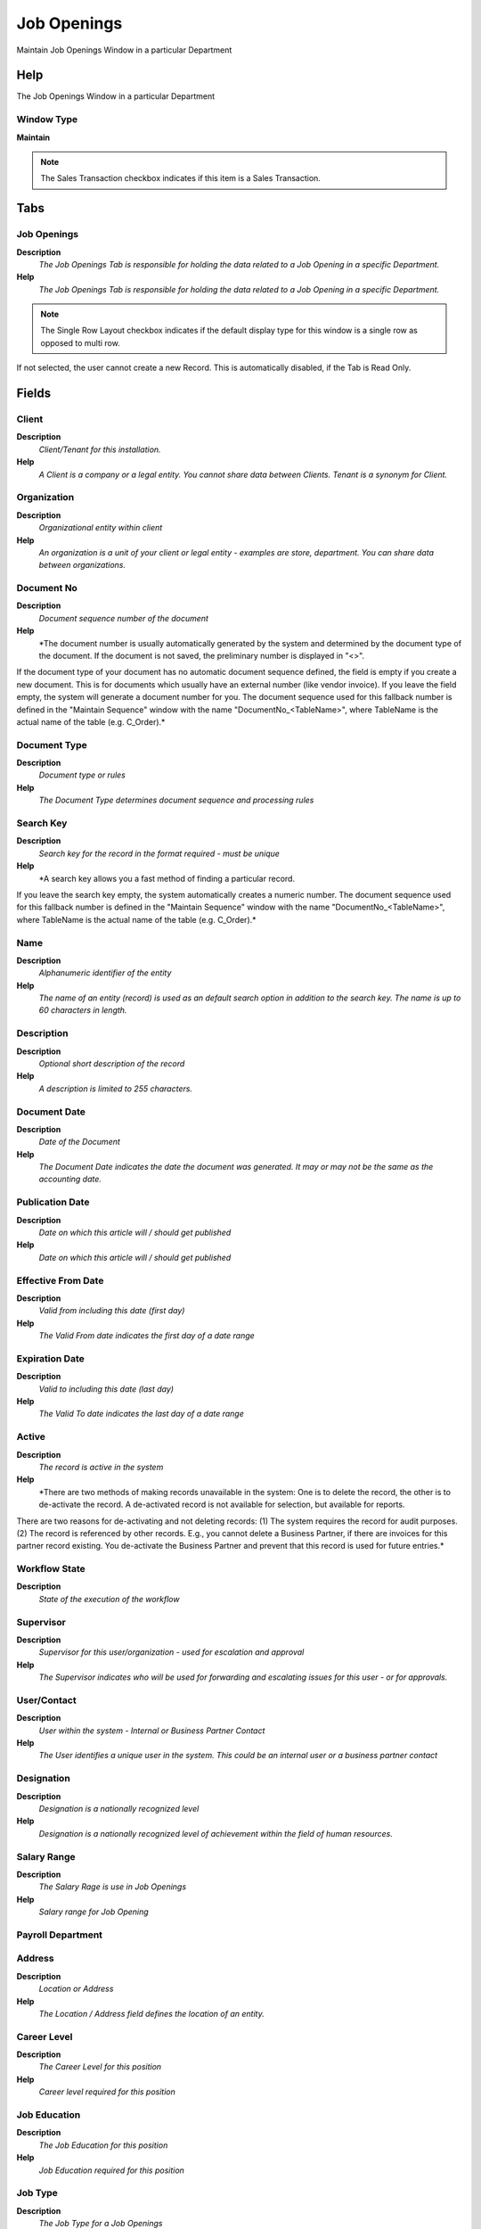 
.. _window-jobopenings:

============
Job Openings
============

Maintain Job Openings Window in a particular Department

Help
====
The Job Openings Window in a particular Department

Window Type
-----------
\ **Maintain**\ 

.. note::
    The Sales Transaction checkbox indicates if this item is a Sales Transaction.


Tabs
====

Job Openings
------------
\ **Description**\ 
 \ *The Job Openings Tab is responsible for holding the data related to a Job Opening in a specific Department.*\ 
\ **Help**\ 
 \ *The Job Openings Tab is responsible for holding the data related to a Job Opening in a specific Department.*\ 

.. note::
    The Single Row Layout checkbox indicates if the default display type for this window is a single row as opposed to multi row.
If not selected, the user cannot create a new Record.  This is automatically disabled, if the Tab is Read Only.

Fields
======

Client
------
\ **Description**\ 
 \ *Client/Tenant for this installation.*\ 
\ **Help**\ 
 \ *A Client is a company or a legal entity. You cannot share data between Clients. Tenant is a synonym for Client.*\ 

Organization
------------
\ **Description**\ 
 \ *Organizational entity within client*\ 
\ **Help**\ 
 \ *An organization is a unit of your client or legal entity - examples are store, department. You can share data between organizations.*\ 

Document No
-----------
\ **Description**\ 
 \ *Document sequence number of the document*\ 
\ **Help**\ 
 \ *The document number is usually automatically generated by the system and determined by the document type of the document. If the document is not saved, the preliminary number is displayed in "<>".

If the document type of your document has no automatic document sequence defined, the field is empty if you create a new document. This is for documents which usually have an external number (like vendor invoice).  If you leave the field empty, the system will generate a document number for you. The document sequence used for this fallback number is defined in the "Maintain Sequence" window with the name "DocumentNo_<TableName>", where TableName is the actual name of the table (e.g. C_Order).*\ 

Document Type
-------------
\ **Description**\ 
 \ *Document type or rules*\ 
\ **Help**\ 
 \ *The Document Type determines document sequence and processing rules*\ 

Search Key
----------
\ **Description**\ 
 \ *Search key for the record in the format required - must be unique*\ 
\ **Help**\ 
 \ *A search key allows you a fast method of finding a particular record.
If you leave the search key empty, the system automatically creates a numeric number.  The document sequence used for this fallback number is defined in the "Maintain Sequence" window with the name "DocumentNo_<TableName>", where TableName is the actual name of the table (e.g. C_Order).*\ 

Name
----
\ **Description**\ 
 \ *Alphanumeric identifier of the entity*\ 
\ **Help**\ 
 \ *The name of an entity (record) is used as an default search option in addition to the search key. The name is up to 60 characters in length.*\ 

Description
-----------
\ **Description**\ 
 \ *Optional short description of the record*\ 
\ **Help**\ 
 \ *A description is limited to 255 characters.*\ 

Document Date
-------------
\ **Description**\ 
 \ *Date of the Document*\ 
\ **Help**\ 
 \ *The Document Date indicates the date the document was generated.  It may or may not be the same as the accounting date.*\ 

Publication Date
----------------
\ **Description**\ 
 \ *Date on which this article will / should get published*\ 
\ **Help**\ 
 \ *Date on which this article will / should get published*\ 

Effective From Date
-------------------
\ **Description**\ 
 \ *Valid from including this date (first day)*\ 
\ **Help**\ 
 \ *The Valid From date indicates the first day of a date range*\ 

Expiration Date
---------------
\ **Description**\ 
 \ *Valid to including this date (last day)*\ 
\ **Help**\ 
 \ *The Valid To date indicates the last day of a date range*\ 

Active
------
\ **Description**\ 
 \ *The record is active in the system*\ 
\ **Help**\ 
 \ *There are two methods of making records unavailable in the system: One is to delete the record, the other is to de-activate the record. A de-activated record is not available for selection, but available for reports.
There are two reasons for de-activating and not deleting records:
(1) The system requires the record for audit purposes.
(2) The record is referenced by other records. E.g., you cannot delete a Business Partner, if there are invoices for this partner record existing. You de-activate the Business Partner and prevent that this record is used for future entries.*\ 

Workflow State
--------------
\ **Description**\ 
 \ *State of the execution of the workflow*\ 

Supervisor
----------
\ **Description**\ 
 \ *Supervisor for this user/organization - used for escalation and approval*\ 
\ **Help**\ 
 \ *The Supervisor indicates who will be used for forwarding and escalating issues for this user - or for approvals.*\ 

User/Contact
------------
\ **Description**\ 
 \ *User within the system - Internal or Business Partner Contact*\ 
\ **Help**\ 
 \ *The User identifies a unique user in the system. This could be an internal user or a business partner contact*\ 

Designation
-----------
\ **Description**\ 
 \ *Designation is a nationally recognized level*\ 
\ **Help**\ 
 \ *Designation is a nationally recognized level of achievement within the field of human resources.*\ 

Salary Range
------------
\ **Description**\ 
 \ *The Salary Rage is use in Job Openings*\ 
\ **Help**\ 
 \ *Salary range for Job Opening*\ 

Payroll Department
------------------

Address
-------
\ **Description**\ 
 \ *Location or Address*\ 
\ **Help**\ 
 \ *The Location / Address field defines the location of an entity.*\ 

Career Level
------------
\ **Description**\ 
 \ *The Career Level for this position*\ 
\ **Help**\ 
 \ *Career level required for this position*\ 

Job Education
-------------
\ **Description**\ 
 \ *The Job Education for this position*\ 
\ **Help**\ 
 \ *Job Education required for this position*\ 

Job Type
--------
\ **Description**\ 
 \ *The Job Type for a Job Openings*\ 
\ **Help**\ 
 \ *Job Type for Recruitment Management*\ 

Open Positions
--------------
\ **Description**\ 
 \ *Number of places for this position.*\ 
\ **Help**\ 
 \ *The  Number Of Open Positions is used to control the balance of places allocated for this position.*\ 

Responsibilities
----------------
\ **Description**\ 
 \ *Role and responsibilities of the position.*\ 
\ **Help**\ 
 \ *The responsibilities for this position*\ 

Primary Skills
--------------
\ **Description**\ 
 \ *Define of Primary Skills for this position*\ 
\ **Help**\ 
 \ *The Primary Skills are of most important and necessary for the position*\ 

Secondary Skills
----------------
\ **Description**\ 
 \ *Define of Secondary Skills for this position*\ 
\ **Help**\ 
 \ *The Secondary Skills for the position*\ 

Document Status
---------------
\ **Description**\ 
 \ *The current status of the document*\ 
\ **Help**\ 
 \ *The Document Status indicates the status of a document at this time.  If you want to change the document status, use the Document Action field*\ 

Job Openings Process
--------------------

HR Approved
-----------
\ **Description**\ 
 \ *HR Approved*\ 
\ **Help**\ 
 \ *The Approved checkbox indicates if this document was approved by Human Resource.*\ 

Manager Approved
----------------
\ **Description**\ 
 \ *The Supervisor Approved checkbox indicates if this document was approved by Supervisor.*\ 

Processed
---------
\ **Description**\ 
 \ *The document has been processed*\ 
\ **Help**\ 
 \ *The Processed checkbox indicates that a document has been processed.*\ 

Job Opening History
-------------------
\ **Description**\ 
 \ *Job Opening History*\ 
\ **Help**\ 
 \ *The Job Application History tab allow register of remarks and the status of history for a Job Openings.*\ 

Fields
======

Job Openings
------------
\ **Description**\ 
 \ *Job Openings for Recruitment Management*\ 
\ **Help**\ 
 \ *The Job Opening required for a Department*\ 

User/Contact
------------
\ **Description**\ 
 \ *User within the system - Internal or Business Partner Contact*\ 
\ **Help**\ 
 \ *The User identifies a unique user in the system. This could be an internal user or a business partner contact*\ 

Transaction Date
----------------
\ **Description**\ 
 \ *Transaction Date*\ 
\ **Help**\ 
 \ *The Transaction Date indicates the date of the transaction.*\ 

Status
------
\ **Description**\ 
 \ *Status of the currently running check*\ 
\ **Help**\ 
 \ *Status of the currently running check*\ 

Current Status
--------------
\ **Description**\ 
 \ *Indicates the current status*\ 
\ **Help**\ 
 \ *The Current Status Indicates the current status*\ 

Remarks
-------
\ **Description**\ 
 \ *Remarks*\ 

